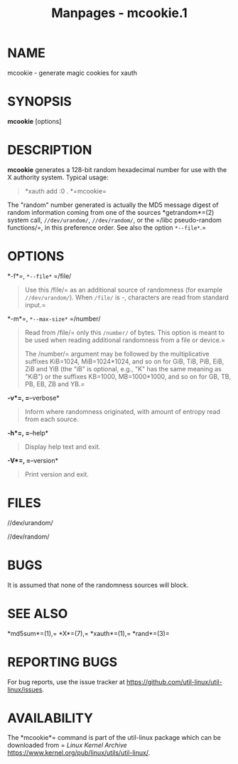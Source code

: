#+TITLE: Manpages - mcookie.1
* NAME
mcookie - generate magic cookies for xauth

* SYNOPSIS
*mcookie* [options]

* DESCRIPTION
*mcookie* generates a 128-bit random hexadecimal number for use with the
X authority system. Typical usage:

#+begin_quote
*xauth add :0 . *=mcookie=\\

#+end_quote

The "random" number generated is actually the MD5 message digest of
random information coming from one of the sources
*getrandom*=(2) system call, =//dev/urandom/=, =//dev/random/=, or the =/libc
pseudo-random
functions/=, in this preference order. See also the option =*--file*=.=

* OPTIONS
*-f*=, =*--file*= =/file/

#+begin_quote
Use this
/file/= as an additional source of randomness (for example =//dev/urandom/=). When =/file/= is -, characters are read from standard input.=

#+end_quote

*-m*=, =*--max-size*= =/number/

#+begin_quote
Read from
/file/= only this =/number/= of bytes. This option is meant to be used when reading additional randomness from a file or device.=

The
/number/= argument may be followed by the multiplicative suffixes KiB=1024, MiB=1024*1024, and so on for GiB, TiB, PiB, EiB, ZiB and YiB (the "iB" is optional, e.g., "K" has the same meaning as "KiB") or the suffixes KB=1000, MB=1000*1000, and so on for GB, TB, PB, EB, ZB and YB.=

#+end_quote

*-v*=, =*--verbose*

#+begin_quote
Inform where randomness originated, with amount of entropy read from
each source.

#+end_quote

*-h*=, =*--help*

#+begin_quote
Display help text and exit.

#+end_quote

*-V*=, =*--version*

#+begin_quote
Print version and exit.

#+end_quote

* FILES
//dev/urandom/

//dev/random/

* BUGS
It is assumed that none of the randomness sources will block.

* SEE ALSO
*md5sum*=(1),= *X*=(7),= *xauth*=(1),= *rand*=(3)=

* REPORTING BUGS
For bug reports, use the issue tracker at
<https://github.com/util-linux/util-linux/issues>.

* AVAILABILITY
The
*mcookie*= command is part of the util-linux package which can be downloaded from =
/Linux Kernel Archive/
<https://www.kernel.org/pub/linux/utils/util-linux/>.
